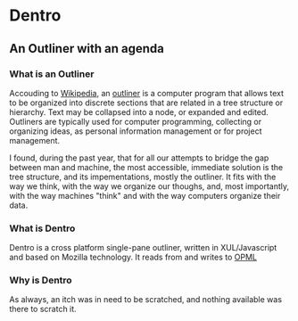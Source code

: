 * Dentro
** An Outliner with an agenda

*** What is an Outliner
Accouding to [[http://wikipedia.org][Wikipedia]], 
an [[http://en.wikipedia.org/wiki/Outliner][outliner]] is a computer 
program that allows text to be organized into discrete sections 
that are related in a tree structure or hierarchy. 
Text may be collapsed into a node, or expanded and edited.
Outliners are typically used for computer programming, collecting or organizing ideas, 
as personal information management or for project management.

I found, during the past year, that for all our attempts to bridge the gap between man and machine,
the most accessible, immediate solution is the tree structure, and its impementations, mostly the outliner.
It fits with the way we think, with the way we organize our thoughs, and, most importantly,
with the way machines "think" and with the way computers organize their data.

*** What is Dentro
Dentro is a cross platform single-pane outliner, written in XUL/Javascript and based on Mozilla technology. 
It reads from and writes to [[http://dev.opml.org/][OPML]]

*** Why is Dentro
As always, an itch was in need to be scratched, and nothing available was there to scratch it.
